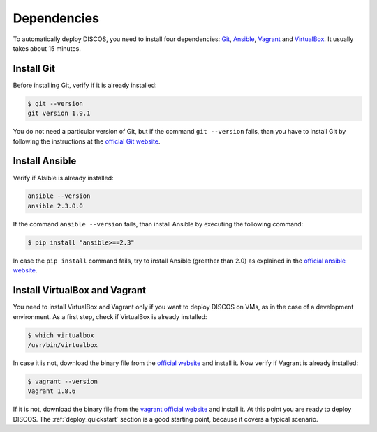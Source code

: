.. _dependencies:

************
Dependencies
************

To automatically deploy DISCOS, you need to install four dependencies:
`Git <https://git-scm.com/>`_, `Ansible <https://www.ansible.com/>`_,
`Vagrant <https://www.vagrantup.com/>`_ and `VirtualBox
<https://www.virtualbox.org/>`_.  It usually takes about 15 minutes.


Install Git
===========
Before installing Git, verify if it is already installed:

.. code-block:: shell

   $ git --version
   git version 1.9.1

You do not need a particular version of Git, but if the command ``git --version``
fails, than you have to install Git by following the instructions at the `official Git
website <https://git-scm.com/book/en/v1/Getting-Started-Installing-Git>`_.

Install Ansible
===============
Verify if Alsible is already installed:

.. code-block:: shell

   ansible --version
   ansible 2.3.0.0

If the command ``ansible --version`` fails, than install Ansible by
executing the following command:

.. code-block:: shell

    $ pip install "ansible>==2.3"

In case the ``pip install`` command fails, try to install Ansible
(greather than 2.0) as explained in the `official ansible website
<http://docs.ansible.com/ansible/intro_installation.html#installation>`_.


Install VirtualBox and Vagrant
==============================
You need to install VirtualBox and Vagrant only if you want to
deploy DISCOS on VMs, as in the case of a development environment.
As a first step, check if VirtualBox is already installed:

.. code-block:: shell

   $ which virtualbox
   /usr/bin/virtualbox

In case it is not, download the binary file from the
`official website <https://www.virtualbox.org/wiki/Downloads>`_
and install it.
Now verify if Vagrant is already installed:

.. code-block:: shell

   $ vagrant --version
   Vagrant 1.8.6

If it is not, download the binary file from
the `vagrant official website <https://www.vagrantup.com/downloads.html>`_
and install it.
At this point you are ready to deploy DISCOS.  The :ref:`deploy_quickstart`
section is a good starting point, because it covers a typical scenario.
